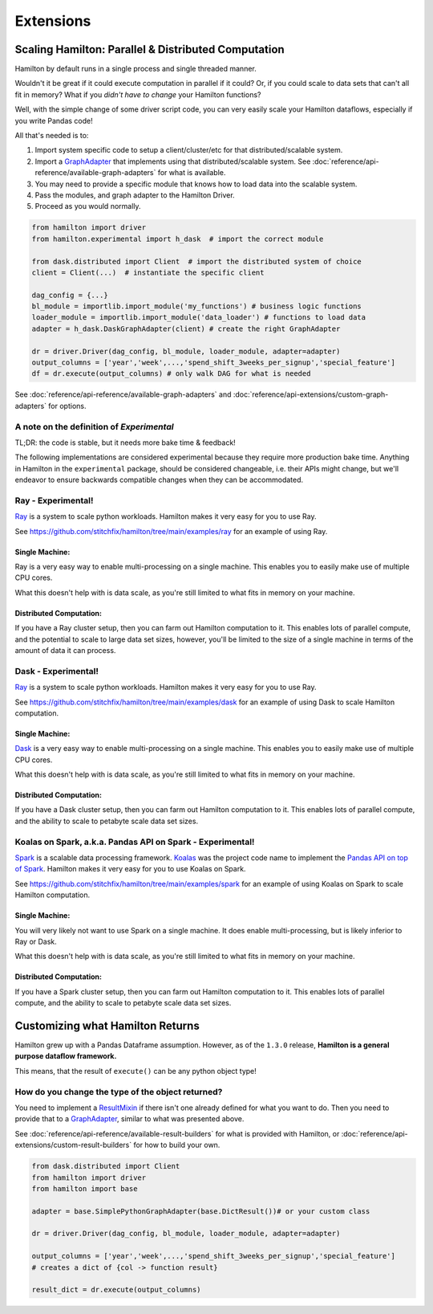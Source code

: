 ==========
Extensions
==========

Scaling Hamilton: Parallel & Distributed Computation
----------------------------------------------------

Hamilton by default runs in a single process and single threaded manner.

Wouldn't it be great if it could execute computation in parallel if it could? Or, if you could scale to data sets that
can't all fit in memory? What if you `didn't have to change` your Hamilton functions?

Well, with the simple change of some driver script code, you can very easily scale your Hamilton dataflows, especially
if you write Pandas code!

All that's needed is to:

#. Import system specific code to setup a client/cluster/etc for that distributed/scalable system.
#. Import a `GraphAdapter <https://github.com/stitchfix/hamilton/blob/main/hamilton/base.py#L91>`_ that implements using that distributed/scalable system. See :doc:`reference/api-reference/available-graph-adapters` for what is available.
#. You may need to provide a specific module that knows how to load data into the scalable system.
#. Pass the modules, and graph adapter to the Hamilton Driver.
#. Proceed as you would normally.

.. code-block:: python

    from hamilton import driver
    from hamilton.experimental import h_dask  # import the correct module

    from dask.distributed import Client  # import the distributed system of choice
    client = Client(...)  # instantiate the specific client

    dag_config = {...}
    bl_module = importlib.import_module('my_functions') # business logic functions
    loader_module = importlib.import_module('data_loader') # functions to load data
    adapter = h_dask.DaskGraphAdapter(client) # create the right GraphAdapter

    dr = driver.Driver(dag_config, bl_module, loader_module, adapter=adapter)
    output_columns = ['year','week',...,'spend_shift_3weeks_per_signup','special_feature']
    df = dr.execute(output_columns) # only walk DAG for what is needed

See :doc:`reference/api-reference/available-graph-adapters` and :doc:`reference/api-extensions/custom-graph-adapters`
for options.

A note on the definition of `Experimental`
==========================================

TL;DR: the code is stable, but it needs more bake time & feedback!

The following implementations are considered experimental because they require more production bake time. Anything in
Hamilton in the ``experimental`` package, should be considered changeable, i.e. their APIs might change, but we'll
endeavor to ensure backwards compatible changes when they can be accommodated.

Ray - Experimental!
===================

`Ray <https://ray.io/>`_ is a system to scale python workloads. Hamilton makes it very easy for you to use Ray.

See `https://github.com/stitchfix/hamilton/tree/main/examples/ray <https://github.com/stitchfix/hamilton/tree/main/examples/ray>`_
for an example of using Ray.

Single Machine:
***************

Ray is a very easy way to enable multi-processing on a single machine. This enables you to easily make use of multiple
CPU cores.

What this doesn't help with is data scale, as you're still limited to what fits in memory on your machine.

Distributed Computation:
************************

If you have a Ray cluster setup, then you can farm out Hamilton computation to it. This enables lots of parallel
compute, and the potential to scale to large data set sizes, however, you'll be limited to the size of a single machine
in terms of the amount of data it can process.

Dask - Experimental!
====================

`Ray <https://ray.io/>`_ is a system to scale python workloads. Hamilton makes it very easy for you to use Ray.

See `https://github.com/stitchfix/hamilton/tree/main/examples/dask <https://github.com/stitchfix/hamilton/tree/main/examples/dask>`_
for an example of using Dask to scale Hamilton computation.

Single Machine:
***************

`Dask <https://dask.org/>`_ is a very easy way to enable multi-processing on a single machine. This enables you to
easily make use of multiple CPU cores.

What this doesn't help with is data scale, as you're still limited to what fits in memory on your machine.

Distributed Computation:
************************

If you have a Dask cluster setup, then you can farm out Hamilton computation to it. This enables lots of parallel
compute, and the ability to scale to petabyte scale data set sizes.

Koalas on Spark, a.k.a. Pandas API on Spark - Experimental!
===========================================================

`Spark <https://spark.apache.org/>`_ is a scalable data processing framework. `Koalas <https://koalas.readthedocs.io/en/latest>`_
was the project code name to implement the `Pandas API on top of Spark <https://spark.apache.org/docs/latest/api/python/user\_guide/pandas\_on\_spark/index.html>`_.
Hamilton makes it very easy for you to use Koalas on Spark.

See `https://github.com/stitchfix/hamilton/tree/main/examples/spark <https://github.com/stitchfix/hamilton/tree/main/examples/spark>`_
for an example of using Koalas on Spark to scale Hamilton computation.

Single Machine:
***************

You will very likely not want to use Spark on a single machine. It does enable multi-processing, but is likely inferior
to Ray or Dask.

What this doesn't help with is data scale, as you're still limited to what fits in memory on your machine.

Distributed Computation:
************************

If you have a Spark cluster setup, then you can farm out Hamilton computation to it. This enables lots of parallel
compute, and the ability to scale to petabyte scale data set sizes.

Customizing what Hamilton Returns
---------------------------------

Hamilton grew up with a Pandas Dataframe assumption. However, as of the ``1.3.0`` release, **Hamilton is a general
purpose dataflow framework.**

This means, that the result of ``execute()`` can be any python object type!

How do you change the type of the object returned?
==================================================

You need to implement a `ResultMixin <https://github.com/stitchfix/hamilton/blob/main/hamilton/base.py#L18>`_ if there
isn't one already defined for what you want to do. Then you need to provide that to a
`GraphAdapter <https://github.com/stitchfix/hamilton/blob/main/hamilton/base.py#L91>`_, similar to what was presented
above.

See :doc:`reference/api-reference/available-result-builders` for what is provided with Hamilton, or :doc:`reference/api-extensions/custom-result-builders`
for how to build your own.

.. code-block:: python

    from dask.distributed import Client
    from hamilton import driver
    from hamilton import base

    adapter = base.SimplePythonGraphAdapter(base.DictResult())# or your custom class

    dr = driver.Driver(dag_config, bl_module, loader_module, adapter=adapter)

    output_columns = ['year','week',...,'spend_shift_3weeks_per_signup','special_feature']
    # creates a dict of {col -> function result}

    result_dict = dr.execute(output_columns)
